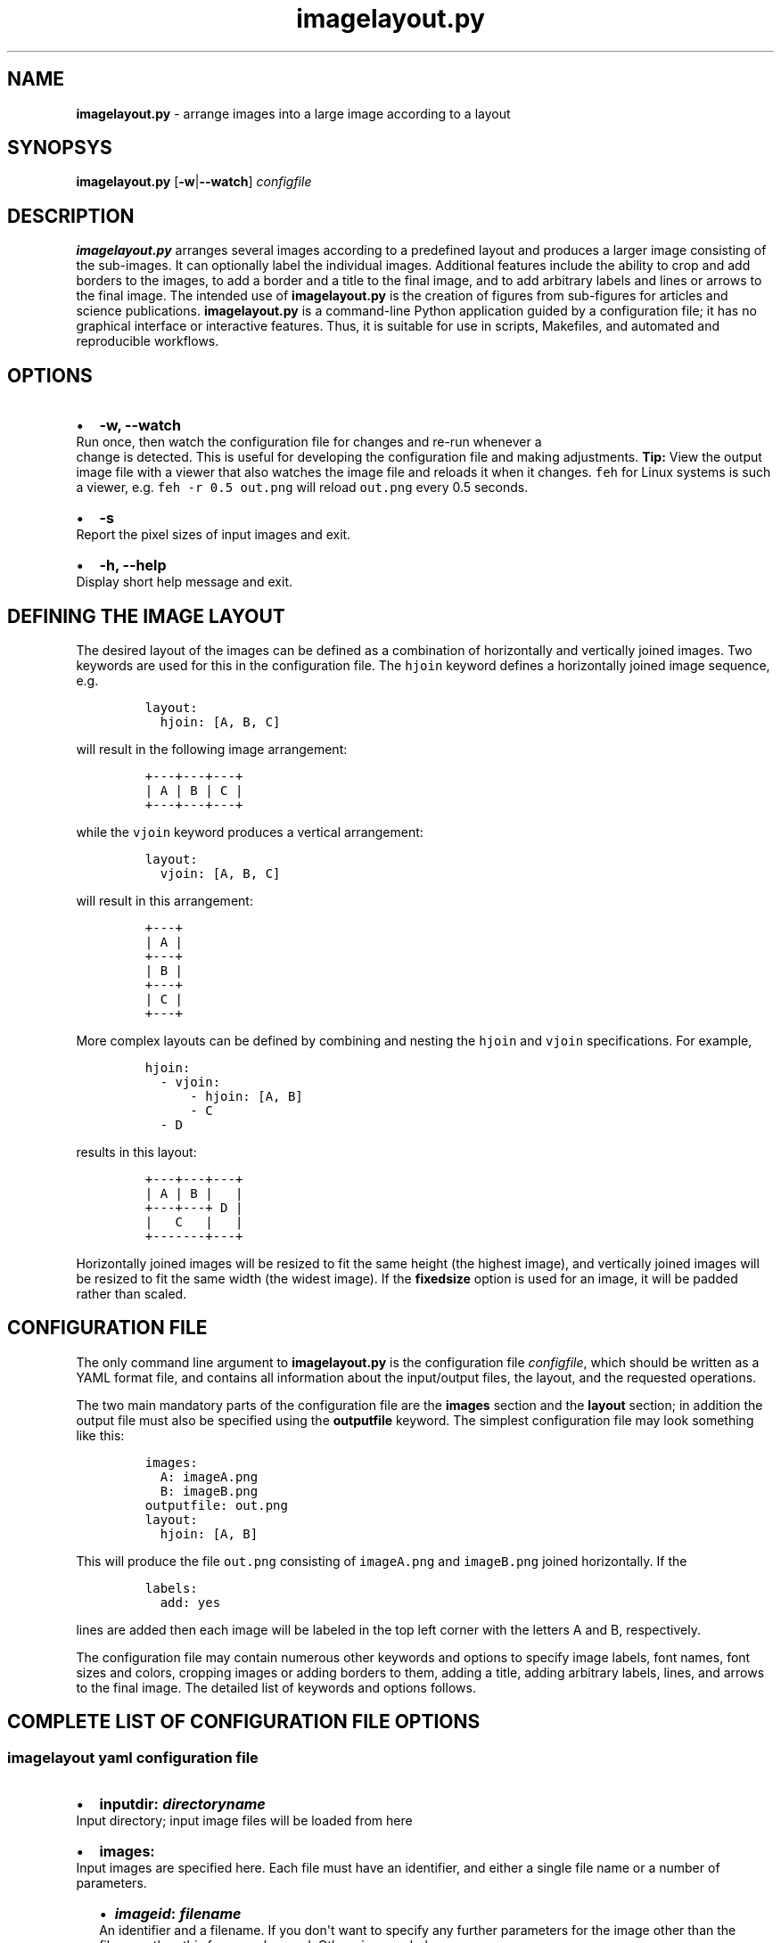 .\" Automatically generated by Pandoc 2.7.2
.\"
.TH "imagelayout.py" "1" "July 2019" "imagelayout.py v1.0" "Version 1.0"
.hy
.SH NAME
.PP
\f[B]imagelayout.py\f[R] - arrange images into a large image according
to a layout
.SH SYNOPSYS
.PP
\f[B]imagelayout.py\f[R] [\f[B]-w\f[R]|\f[B]--watch\f[R]]
\f[I]configfile\f[R]
.SH DESCRIPTION
.PP
\f[B]imagelayout.py\f[R] arranges several images according to a
predefined layout and produces a larger image consisting of the
sub-images.
It can optionally label the individual images.
Additional features include the ability to crop and add borders to the
images, to add a border and a title to the final image, and to add
arbitrary labels and lines or arrows to the final image.
The intended use of \f[B]imagelayout.py\f[R] is the creation of figures
from sub-figures for articles and science publications.
\f[B]imagelayout.py\f[R] is a command-line Python application guided by
a configuration file; it has no graphical interface or interactive
features.
Thus, it is suitable for use in scripts, Makefiles, and automated and
reproducible workflows.
.SH OPTIONS
.IP \[bu] 2
\f[B]-w, --watch\f[R]
.PD 0
.P
.PD
Run once, then watch the configuration file for changes and re-run
whenever a
.PD 0
.P
.PD
change is detected.
This is useful for developing the configuration file and making
adjustments.
\f[B]Tip:\f[R] View the output image file with a viewer that also
watches the image file and reloads it when it changes.
\f[C]feh\f[R] for Linux systems is such a viewer, e.g.
\f[C]feh -r 0.5 out.png\f[R] will reload \f[C]out.png\f[R] every 0.5
seconds.
.IP \[bu] 2
\f[B]-s\f[R]
.PD 0
.P
.PD
Report the pixel sizes of input images and exit.
.IP \[bu] 2
\f[B]-h, --help\f[R]
.PD 0
.P
.PD
Display short help message and exit.
.SH DEFINING THE IMAGE LAYOUT
.PP
The desired layout of the images can be defined as a combination of
horizontally and vertically joined images.
Two keywords are used for this in the configuration file.
The \f[C]hjoin\f[R] keyword defines a horizontally joined image
sequence, e.g.
.IP
.nf
\f[C]
layout:
  hjoin: [A, B, C]
\f[R]
.fi
.PP
will result in the following image arrangement:
.IP
.nf
\f[C]
+---+---+---+
| A | B | C |
+---+---+---+
\f[R]
.fi
.PP
while the \f[C]vjoin\f[R] keyword produces a vertical arrangement:
.IP
.nf
\f[C]
layout:
  vjoin: [A, B, C]
\f[R]
.fi
.PP
will result in this arrangement:
.IP
.nf
\f[C]
+---+
| A |
+---+
| B |
+---+
| C |
+---+
\f[R]
.fi
.PP
More complex layouts can be defined by combining and nesting the
\f[C]hjoin\f[R] and \f[C]vjoin\f[R] specifications.
For example,
.IP
.nf
\f[C]
hjoin:
  - vjoin:
      - hjoin: [A, B]
      - C
  - D
\f[R]
.fi
.PP
results in this layout:
.IP
.nf
\f[C]
+---+---+---+
| A | B |   |
+---+---+ D |
|   C   |   |
+-------+---+
\f[R]
.fi
.PP
Horizontally joined images will be resized to fit the same height (the
highest image), and vertically joined images will be resized to fit the
same width (the widest image).
If the \f[B]fixedsize\f[R] option is used for an image, it will be
padded rather than scaled.
.SH CONFIGURATION FILE
.PP
The only command line argument to \f[B]imagelayout.py\f[R] is the
configuration file \f[I]configfile\f[R], which should be written as a
YAML format file, and contains all information about the input/output
files, the layout, and the requested operations.
.PP
The two main mandatory parts of the configuration file are the
\f[B]images\f[R] section and the \f[B]layout\f[R] section; in addition
the output file must also be specified using the \f[B]outputfile\f[R]
keyword.
The simplest configuration file may look something like this:
.IP
.nf
\f[C]
images:
  A: imageA.png
  B: imageB.png
outputfile: out.png
layout:
  hjoin: [A, B]
\f[R]
.fi
.PP
This will produce the file \f[C]out.png\f[R] consisting of
\f[C]imageA.png\f[R] and \f[C]imageB.png\f[R] joined horizontally.
If the
.IP
.nf
\f[C]
labels:
  add: yes
\f[R]
.fi
.PP
lines are added then each image will be labeled in the top left corner
with the letters A and B, respectively.
.PP
The configuration file may contain numerous other keywords and options
to specify image labels, font names, font sizes and colors, cropping
images or adding borders to them, adding a title, adding arbitrary
labels, lines, and arrows to the final image.
The detailed list of keywords and options follows.
.SH COMPLETE LIST OF CONFIGURATION FILE OPTIONS
.SS imagelayout yaml configuration file
.IP \[bu] 2
\f[B]inputdir:\f[R] \f[I]\f[BI]directoryname\f[I]\f[R]
.PD 0
.P
.PD
Input directory; input image files will be loaded from here
.IP \[bu] 2
\f[B]images:\f[R]
.PD 0
.P
.PD
Input images are specified here.
Each file must have an identifier, and either a single file name or a
number of parameters.
.RS 2
.IP \[bu] 2
\f[B]\f[BI]imageid\f[B]:\f[R] \f[B]\f[BI]filename\f[B]\f[R]
.PD 0
.P
.PD
An identifier and a filename.
If you don\[aq]t want to specify any further parameters for the image
other than the filename then this form can be used.
Otherwise, see below.
.IP \[bu] 2
\f[B]\f[BI]imageid\f[B]:\f[R]
.PD 0
.P
.PD
An identifier for an image
.RS 2
.IP \[bu] 2
\f[B]file:\f[R] \f[B]\f[BI]filename\f[B]\f[R]
.PD 0
.P
.PD
Name of the image file
.IP \[bu] 2
\f[B]label:\f[R] \f[B]\f[BI]label\f[B]\f[R]
.PD 0
.P
.PD
A label for the image.
A text string if you don\[aq]t want to specify any parameters such as
position, font, color, etc; in this case the parameters specified in the
toplevel \f[B]labels\f[R] option will be used.
If you want to specify further parameters here then provide a mapping
(see next line).
Optional; if omitted then the image identifier will be used for
labeling.
.IP \[bu] 2
\f[B]label:\f[R]
.PD 0
.P
.PD
A label for the image along with parameters such as position, font, etc.
These parameters will override those given in the toplevel
\f[B]labels\f[R] option.
.RS 2
.IP \[bu] 2
\f[B]text:\f[R] \f[B]\f[BI]labeltext\f[B]\f[R]
.PD 0
.P
.PD
Text of the label; if omitted then the image identifier will be used.
.IP \[bu] 2
\f[B]fontname:\f[R] \f[B]\f[BI]fontname\f[B]\f[R]
.PD 0
.P
.PD
Name of a truetype font available on the system.
Example: \f[C]Arial_Bold\f[R].
.IP \[bu] 2
\f[B]fontsize:\f[R] \f[B]\f[BI]size\f[B]\f[R]
.PD 0
.P
.PD
Font size in pixels.
.IP \[bu] 2
\f[B]fontcolor:\f[R] \f[B]\f[BI]colorspec\f[B]\f[R]
.PD 0
.P
.PD
Font color.
A color name like \f[C]red\f[R], an RGB color specified as
\f[C]#rrggbb\f[R] or \f[C]rgb(red, green, blue)\f[R] with values between
0 and 255 or percentages, or a HSL color as
\f[C]hsl(hue, saturation%, lightness%)\f[R].
.IP \[bu] 2
\f[B]pos:\f[R]
(\f[B]\f[CB]top\f[B]\f[R]|\f[C]center\f[R]|\f[C]bottom\f[R])\f[C]-\f[R](\f[B]\f[CB]left\f[B]\f[R]|\f[C]center\f[R]|\f[C]right\f[R])
.PD 0
.P
.PD
Position of the label relative to the image.
A combination of the words (\f[C]top\f[R], \f[C]center\f[R],
\f[C]bottom\f[R]) and (\f[C]left\f[R], \f[C]center\f[R],
\f[C]right\f[R]), separated with a dash (no space in between!).
Default: \f[C]top-left\f[R].
.IP \[bu] 2
\f[B]offset:\f[R] \f[B][ \f[BI]xoffset\f[B]\f[R],
\f[B]\f[BI]yoffset\f[B] ]\f[R]
.PD 0
.P
.PD
Offset, in pixels, for the label, relative to the position defined in
\f[B]pos\f[R].
Default: \f[C][0, 0]\f[R]
.RE
.IP \[bu] 2
\f[B]fixedsize:\f[R] \f[B]\f[CB]no\f[B]\f[R] | \f[C]yes\f[R]
.PD 0
.P
.PD
If \f[C]yes\f[R], the image will never be resized during the layout (it
may still be resized along with the final image if the
\f[B]finalwidth\f[R] or \f[B]finalheight\f[R] option is used).
Instead, padding will be used (either on the top and bottom or on left
and right of the image) to fit the image to its neighbors.
The color of the padding is determined by the \f[B]paddingcolor\f[R]
toplevel parameter (default is white).
.IP \[bu] 2
\f[B]autocrop:\f[R] \f[B]\f[CB]no\f[B]\f[R]|\f[C]yes\f[R]
.PD 0
.P
.PD
If \f[C]yes\f[R], the image will be autocropped using the color of the
top-left pixel.
.IP \[bu] 2
\f[B]crop:\f[R] \f[B]\f[BI]width\f[B] | [ \f[BI]xwidth, ywidth\f[B] ] |
[ \f[BI]leftwidth\f[B], \f[BI]topwidth\f[B], \f[BI]rightwidth\f[B],
\f[BI]bottomwidth\f[B] ]\f[R]
.PD 0
.P
.PD
Crop the image on all four sides.
A single number specifies the width of a uniform crop.
Two numbers refer to the left/right and top/bottom crop widths.
If four numbers are given, the crop widths of all four sides can be
specified separately.
Optional.
.IP \[bu] 2
\f[B]border:\f[R]
.PD 0
.P
.PD
Optionally add a border to the image.
.RS 2
.IP \[bu] 2
\f[B]size:\f[R] \f[B]\f[BI]width\f[B] | [ \f[BI]xwidth\f[B],
\f[BI]ywidth\f[B] ] | [ \f[BI]leftwidth\f[B], \f[BI]topwidth\f[B],
\f[BI]rightwidth\f[B], \f[BI]bottomwidth\f[B] ]\f[R]
.PD 0
.P
.PD
Border size.
A single number, or a list of 2 or 4 numbers.
A single number specifies the width of a uniform border.
Two numbers refer to the left/right and top/bottom widths of the border.
If four numbers are given, the widths of the border on all four sides
can be specified separately.
If not specified then the \f[B]size\f[R] defined under the top-level
\f[B]border\f[R] property will be used; or zero if there is no top-level
\f[B]border\f[R] property.
.IP \[bu] 2
\f[B]color:\f[R] \f[B]\f[BI]colorspec\f[B]\f[R]
.PD 0
.P
.PD
Color of the border.
A color name like \f[C]red\f[R], an RGB color specified as
\f[C]#rrggbb\f[R] or \f[C]rgb(red, green, blue)\f[R] with values between
0 and 255 or percentages, or a HSL color as
\f[C]hsl(hue, saturation%, lightness%)\f[R].
Default: white.
.RE
.RE
.IP \[bu] 2
\f[B]\f[BI]imageid\f[B]:\f[R] ...
.PD 0
.P
.PD
Any number of further images can be specified.
.RE
.IP \[bu] 2
\f[B]layout:\f[R]
.PD 0
.P
.PD
The layout of the output image is specified here.
It can be omitted if there is only one input image.
.RS 2
.IP \[bu] 2
\f[B]vjoin | hjoin:\f[R]
.PD 0
.P
.PD
Join the following images vertically (\f[B]vjoin\f[R]) or horizontally
(\f[B]hjoin\f[R]).
Must be followed by a list of the images to join.
List elements can be further \f[B]hjoin\f[R]/\f[B]vjoin\f[R] lists and
individual images.
The list can be specified either on the same line in bracket notation
(e.g.
\f[C]vjoin: [A, B, C]\f[R]) or on separate lines using the dash
notation, e.g.
.RS 2
.IP
.nf
\f[C]
vjoin:
  - A
  - B
  - C
\f[R]
.fi
.IP \[bu] 2
\f[B]- vjoin: | hjoin: | \f[BI]imageid\f[B]\f[R]
.PD 0
.P
.PD
List element: another list of images to join vertically or horizontally,
or an image identifier for an individual image.
.IP \[bu] 2
\&...
.PD 0
.P
.PD
Images and \f[B]vjoin\f[R]/\f[B]hjoin\f[R] lists can be arbitrarily
combined and nested.
Example:
.RS 2
.IP
.nf
\f[C]
vjoin:
  - hjoin: [A, B, C]
  - hjoin:
    - D
    - vjoin: [E, F]
\f[R]
.fi
.RE
.RE
.RE
.IP \[bu] 2
\f[B]outputfile:\f[R] \f[B]\f[BI]filename\f[B]\f[R]
.PD 0
.P
.PD
Name of the output file relative to the current directory.
The extension will determine the image file type.
See Pillow
documentation (https://pillow.readthedocs.io/en/3.1.x/handbook/image-file-formats.html)
for the available file formats.
.IP \[bu] 2
\f[B]finalwidth:\f[R] \f[B]\f[BI]size\f[B]\f[R]
.PD 0
.P
.PD
The final width of the output image after joining the individual images.
The image will be resized to fit this value, retaining the aspect ratio
unless \f[B]finalheight\f[R] is also provided.
Note that this is before the \f[B]title\f[R] and the
\f[B]globalborder\f[R] are added.
Optional.
If not given, and \f[B]finalheight\f[R] is also omitted, the image will
not be resized.
.IP \[bu] 2
\f[B]finalheight:\f[R] \f[B]\f[BI]size\f[B]\f[R]
.PD 0
.P
.PD
The final height of the output image after joining the individual
images.
The image will be resized to fit this value, retaining the aspect ratio
unless \f[B]finalwidth\f[R] is also given.
Note that this is before the \f[B]title\f[R] and the
\f[B]globalborder\f[R] are added.
Optional.
If not given, and \f[B]finalwidth\f[R] is also omitted, the image will
not be resized.
.IP \[bu] 2
\f[B]resizemethod:\f[R]
\f[B]\f[CB]nearest\f[B]\f[R]|\f[C]bilinear\f[R]|\f[C]bicubic\f[R]|\f[C]lanczos\f[R]
.PD 0
.P
.PD
Which algorithm to use to resize the individual images.
Default: \f[C]nearest\f[R].
.IP \[bu] 2
\f[B]pixelscaling:\f[R] \f[B]\f[BI]scale\f[B] | [ \f[BI]xscale\f[B],
\f[BI]yscale\f[B] ]\f[R]
.PD 0
.P
.PD
Apply this scaling factor to all pixel sizes.
Default: 1.
This parameter allows one to easily resize the output image without
having to separately adjust the font sizes, border sizes, offsets, line
coordinates, etc.
For example, \f[C]pixelscale: 0.5\f[R] will result in a half-size image,
\f[C]pixelscale: 2.0\f[R] in a double-size image.
.IP \[bu] 2
\f[B]autocrop:\f[R] \f[B]\f[CB]no\f[B]\f[R]|\f[C]yes\f[R]
.PD 0
.P
.PD
If set to \f[C]yes\f[R], all individual images will be autocropped.
This can be overridden with the \f[B]autocrop\f[R] parameter for any
individual image.
.IP \[bu] 2
\f[B]paddingcolor:\f[R] \f[B]\f[BI]colorspec\f[B]\f[R]
.PD 0
.P
.PD
Color to use for the padding if the \f[B]fixedsize\f[R] option is used
for any image.
This will also be the background color of the whole image, which will
become visible if any of the input images has transparency or an alpha
channel.
Default: white.
.IP \[bu] 2
\f[B]border:\f[R]
.PD 0
.P
.PD
Draw a border around around each individual image before joining them.
The border parameters defined here will be used as defaults, and can be
overridden for each indivual image.
.RS 2
.IP \[bu] 2
\f[B]size:\f[R] \f[B]\f[BI]width\f[B] | [ \f[BI]xwidth\f[B],
\f[BI]ywidth\f[B] ] | [ \f[BI]leftwidth\f[B], \f[BI]topwidth\f[B],
\f[BI]rightwidth\f[B], \f[BI]bottomwidth\f[B] ]\f[R]
.PD 0
.P
.PD
Border size.
A single number, or a list of 2 or 4 numbers.
A single number specifies the width of a uniform border.
Two numbers refer to the left/right and top/bottom widths of the border.
If four numbers are given, the widths of the border on all four sides
can be specified separately.
Default: 10.
.IP \[bu] 2
\f[B]color:\f[R] \f[B]\f[BI]colorspec\f[B]\f[R]
.PD 0
.P
.PD
Color of the border.
A color name like \f[C]red\f[R], an RGB color specified as
\f[C]#rrggbb\f[R] or \f[C]rgb(red, green, blue)\f[R] with values between
0 and 255 or percentages, or a HSL color as
\f[C]hsl(hue, saturation%, lightness%)\f[R].
Default: white.
.RE
.IP \[bu] 2
\f[B]labels:\f[R]
.PD 0
.P
.PD
Specify how labels should be added to the individual images.
These settings can be overridden for each individual image.
.RS 2
.IP \[bu] 2
\f[B]add:\f[R] \f[C]yes\f[R]|\f[B]\f[CB]no\f[B]\f[R]
.PD 0
.P
.PD
Whether to add labels.
Default: no.
.IP \[bu] 2
\f[B]fontname:\f[R] \f[B]\f[BI]fontname\f[B]\f[R]
.PD 0
.P
.PD
Name of a truetype font available on the system.
Example: \f[C]Arial_Bold\f[R].
Default: FreeSans.
.IP \[bu] 2
\f[B]fontsize:\f[R] \f[B]\f[BI]size\f[B]\f[R]
.PD 0
.P
.PD
Font size in pixels.
Default: 32
.IP \[bu] 2
\f[B]fontcolor:\f[R] \f[B]\f[BI]colorspec\f[B]\f[R]
.PD 0
.P
.PD
Font color.
A color name like \f[C]red\f[R], an RGB color specified as
\f[C]#rrggbb\f[R] or \f[C]rgb(red, green, blue)\f[R] with values between
0 and 255 or percentages, or a HSL color as
\f[C]hsl(hue, saturation%, lightness%)\f[R].
Default: black.
.IP \[bu] 2
\f[B]pos:\f[R]
(\f[B]\f[CB]top\f[B]\f[R]|\f[C]center\f[R]|\f[C]bottom\f[R])\f[C]-\f[R](\f[B]\f[CB]left\f[B]\f[R]|\f[C]center\f[R]|\f[C]right\f[R])
.PD 0
.P
.PD
Position of the label relative to the image.
A combination of the words (\f[C]top\f[R], \f[C]center\f[R],
\f[C]bottom\f[R]) and (\f[C]left\f[R], \f[C]center\f[R],
\f[C]right\f[R]), separated with a dash (no space in between!).
Default: \f[C]top-left\f[R].
.IP \[bu] 2
\f[B]offset:\f[R] \f[B][ \f[BI]xoffset\f[B], \f[BI]yoffset\f[B] ]\f[R]
.PD 0
.P
.PD
Offset, in pixels, for the label, relative to the position defined in
\f[B]pos\f[R].
Default: \f[C][0, 0]\f[R]
.RE
.IP \[bu] 2
\f[B]globallabels:\f[R]
.PD 0
.P
.PD
Add arbitrary labels to the final image.
Note: they will be added before adding the \f[B]globalborder\f[R].
.RS 2
.IP \[bu] 2
\f[B]fontname:\f[R] \f[B]\f[BI]fontname\f[B]\f[R]
.PD 0
.P
.PD
Name of a truetype font available on the system.
Example: \f[C]Arial_Bold\f[R].
Optional, can be overridden for each label.
.IP \[bu] 2
\f[B]fontsize:\f[R] \f[B]\f[BI]size\f[B]\f[R]
.PD 0
.P
.PD
Font size in pixels.
Optional, can be overridden for each label.
.IP \[bu] 2
\f[B]fontcolor:\f[R] \f[B]\f[BI]colorspec\f[B]\f[R]
.PD 0
.P
.PD
Font color.
A color name like \f[C]red\f[R], an RGB color specified as
\f[C]#rrggbb\f[R] or \f[C]rgb(red, green, blue)\f[R] with values between
0 and 255 or percentages, or a HSL color as
\f[C]hsl(hue, saturation%, lightness%)\f[R].
Optional, can be overridden for each label.
.IP \[bu] 2
\f[B]labellist:\f[R]
.PD 0
.P
.PD
List the labels.
.RS 2
.IP \[bu] 2
\f[B]-\f[R]
.PD 0
.P
.PD
Specify a label
.RS 2
.IP \[bu] 2
\f[B]text:\f[R] \f[B]\f[BI]labeltext\f[B]\f[R]
.PD 0
.P
.PD
Text of the label.
To specify a multi-line label, put it in double quotes and use
\f[C]\[rs]n\f[R] to indicate line breaks, e.g.
\f[C]\[dq]First line\[rs]nsecond line\[dq]\f[R].
Use the \f[B]align\f[R] property to specify the justification of lines.
.IP \[bu] 2
\f[B]coords:\f[R] \f[B][ \f[BI]x\f[B], \f[BI]y\f[B] ]\f[R]
.PD 0
.P
.PD
Coordinates to place the label at.
.IP \[bu] 2
\f[B]fontname:\f[R] \f[B]\f[BI]fontname\f[B]\f[R]
.PD 0
.P
.PD
Name of a truetype font available on the system.
Example: \f[C]Arial_Bold\f[R].
Optional.
.IP \[bu] 2
\f[B]fontsize:\f[R] \f[B]\f[BI]size\f[B]\f[R]
.PD 0
.P
.PD
Font size in pixels.
Optional.
.IP \[bu] 2
\f[B]fontcolor:\f[R] \f[B]\f[BI]colorspec\f[B]\f[R]
.PD 0
.P
.PD
Font color.
A color name like \f[C]red\f[R], an RGB color specified as
\f[C]#rrggbb\f[R] or \f[C]rgb(red, green, blue)\f[R] with values between
0 and 255 or percentages, or a HSL color as
\f[C]hsl(hue, saturation%, lightness%)\f[R].
Optional.
.IP \[bu] 2
\f[B]align:\f[R] \f[C]left\f[R] | \f[C]center\f[R] | \f[C]right\f[R]
.PD 0
.P
.PD
Justification of lines in multi-line labels.
.RE
.IP \[bu] 2
\f[B]-\f[R]
.PD 0
.P
.PD
Another label.
.RS 2
.IP \[bu] 2
\&...
.PD 0
.P
.PD
Arbitrary number of further labels can be specified.
.RE
.RE
.RE
.IP \[bu] 2
\f[B]title:\f[R]
.PD 0
.P
.PD
To add a title to the final image.
It will always be placed top-center in a separate title bar.
.RS 2
.IP \[bu] 2
\f[B]add:\f[R] \f[B]\f[CB]no\f[B]\f[R]|\f[C]yes\f[R]
.PD 0
.P
.PD
Whether to add a title.
Default: no.
.IP \[bu] 2
\f[B]text:\f[R] \f[B]\f[BI]title\f[B]\f[R]
.PD 0
.P
.PD
Title text, any string.
.IP \[bu] 2
\f[B]fontname:\f[R] \f[B]\f[BI]fontname\f[B]\f[R]
.PD 0
.P
.PD
Name of a truetype font available on the system.
Example: \f[C]Arial_Bold\f[R].
Default: FreeSans.
.IP \[bu] 2
\f[B]fontsize:\f[R] \f[B]\f[BI]size\f[B]\f[R]
.PD 0
.P
.PD
Font size in pixels.
Default: 36
.IP \[bu] 2
\f[B]fontcolor:\f[R] \f[B]\f[BI]colorspec\f[B]\f[R]
.PD 0
.P
.PD
Font color.
Default: black.
A color name like \f[C]red\f[R], an RGB color specified as
\f[C]#rrggbb\f[R] or \f[C]rgb(red, green, blue)\f[R] with values between
0 and 255 or percentages, or a HSL color as
\f[C]hsl(hue, saturation%, lightness%)\f[R].
.IP \[bu] 2
\f[B]bgcolor:\f[R] \f[B]\f[BI]color\f[B]\f[R]
.PD 0
.P
.PD
Background color for the title bar.
Default: white.
A color name like \f[C]red\f[R], an RGB color specified as
\f[C]#rrggbb\f[R] or \f[C]rgb(red, green, blue)\f[R] with values between
0 and 255 or percentages, or a HSL color as
\f[C]hsl(hue, saturation%, lightness%)\f[R].
.IP \[bu] 2
\f[B]height:\f[R] \f[B]\f[BI]size\f[B]\f[R]
.PD 0
.P
.PD
Height of the title bar in pixels.
The title will be placed in the middle of the title bar.
Default: 1.1*fontsize
.RE
.IP \[bu] 2
\f[B]lines:\f[R]
.PD 0
.P
.PD
Add arbitrary lines or arrows to the final image.
Note: they will be added before the \f[B]globalborder\f[R].
.RS 2
.IP \[bu] 2
\f[B]width:\f[R] \f[B]\f[BI]width\f[B]\f[R]
.PD 0
.P
.PD
Line width.
Optional, can be ovverridden for each line.
Default: 3.
.IP \[bu] 2
\f[B]color:\f[R] \f[B]\f[BI]colorspec\f[B]\f[R]
.PD 0
.P
.PD
Line color.
A color name like \f[C]red\f[R], an RGB color specified as
\f[C]#rrggbb\f[R] or \f[C]rgb(red, green, blue)\f[R] with values between
0 and 255 or percentages, or a HSL color as
\f[C]hsl(hue, saturation%, lightness%)\f[R].
.IP \[bu] 2
\f[B]linelist:\f[R]
.PD 0
.P
.PD
List the lines.
.RS 2
.IP \[bu] 2
\f[B]-\f[R]
.RS 2
.IP \[bu] 2
\f[B]fromto:\f[R] \f[B][ \f[BI]x1\f[B], \f[BI]y1\f[B], \f[BI]x2\f[B],
\f[BI]y2\f[B] ]\f[R]
.PD 0
.P
.PD
Coordinates of start and end of line.
Mandatory.
Further line segments can be specified by continuing the list with
\f[B]\f[BI]x3, y3, x4, y4, ...\f[B]\f[R]
.IP \[bu] 2
\f[B]arrowsize:\f[R] \f[B]\f[BI]length\f[B]\f[R]
.PD 0
.P
.PD
Length of the small lines forming the arrowhead.
Default: 0.
If not provided or zero, no arrow will be drawn.
Optional.
.IP \[bu] 2
\f[B]width:\f[R] \f[B]\f[BI]width\f[B]\f[R]
.PD 0
.P
.PD
Line width.
Optional.
.IP \[bu] 2
\f[B]color:\f[R] \f[B]\f[BI]colorspec\f[B]\f[R]
.PD 0
.P
.PD
Line color.
A color name like \f[C]red\f[R], an RGB color specified as
\f[C]#rrggbb\f[R] or \f[C]rgb(red, green, blue)\f[R] with values between
0 and 255 or percentages, or a HSL color as
\f[C]hsl(hue, saturation%, lightness%)\f[R].
.RE
.IP \[bu] 2
\f[B]-\f[R]
.PD 0
.P
.PD
Any number of further lines can be defined
.RS 2
.IP \[bu] 2
\&...
.PD 0
.P
.PD
Another line specification
.RE
.RE
.RE
.IP \[bu] 2
\f[B]globalborder:\f[R]
.PD 0
.P
.PD
Draw a border around the final image.
It will be added after adding the \f[B]title\f[R].
.RS 2
.IP \[bu] 2
\f[B]size:\f[R] \f[B]\f[BI]width\f[B] | [ \f[BI]xwidth\f[B],
\f[BI]ywidth\f[B] ] | [ \f[BI]leftwidth\f[B], \f[BI]topwidth\f[B],
\f[BI]rightwidth\f[B], \f[BI]bottomwidth\f[B] ]\f[R]
.PD 0
.P
.PD
Border size.
A single number, or a list of 2 or 4 numbers.
A single number specifies the width of a uniform border.
Two numbers refer to the left/right and top/bottom widths of the border.
If four numbers are given, the widths of the border on all four sides
can be specified separately.
.IP \[bu] 2
\f[B]color:\f[R] \f[B]\f[BI]colorspec\f[B]\f[R]
.PD 0
.P
.PD
Color of the border.
A color name like \f[C]red\f[R], an RGB color specified as
\f[C]#rrggbb\f[R] or \f[C]rgb(red, green, blue)\f[R] with values between
0 and 255 or percentages, or a HSL color as
\f[C]hsl(hue, saturation%, lightness%)\f[R].
.RE
.SH DEPENDENCIES
.PP
\f[B]imagelayout.py\f[R] is a Python 3.x app and requires the following
modules to be installed:
.IP \[bu] 2
PyYAML (https://pypi.org/project/PyYAML/)
.IP \[bu] 2
Pillow (https://pypi.org/project/Pillow/)
.SH AVAILABILITY
.PP
The original \f[B]imagelayout.py\f[R] is hosted at
github (https://github.com/aszilagyi/imagelayout), and licensed as
GPL-3.0.
.SH AUTHORS
Andras Szilagyi.
